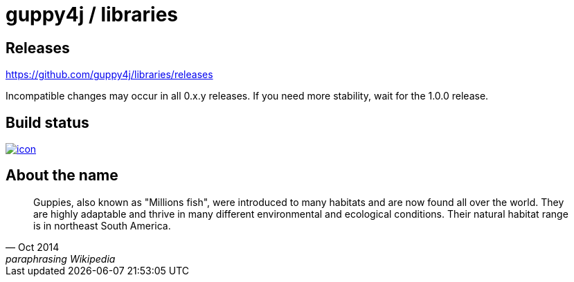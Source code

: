 = guppy4j / libraries

== Releases

https://github.com/guppy4j/libraries/releases

Incompatible changes may occur in all 0.x.y releases.
If you need more stability, wait for the 1.0.0 release.

== Build status

image:https://buildhive.cloudbees.com/job/guppy4j/job/libraries/badge/icon[
link="https://buildhive.cloudbees.com/job/guppy4j/job/libraries/"]

== About the name

[quote, Oct 2014, paraphrasing Wikipedia]
____
Guppies, also known as "Millions fish", were introduced to many habitats and are now found all over the world. 
They are highly adaptable and thrive in many different environmental and ecological conditions. 
Their natural habitat range is in northeast South America.
____
